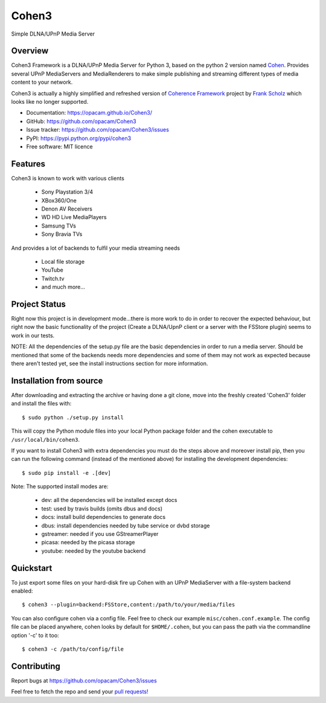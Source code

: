 Cohen3
======
Simple DLNA/UPnP Media Server

.. image:: https://travis-ci.com/opacam/Cohen3.svg?branch=master
    :target: https://travis-ci.com/opacam/Cohen3

.. image:: https://img.shields.io/pypi/status/Cohen3.svg
    :target: https://pypi.python.org/pypi/Cohen3/

.. image:: https://codecov.io/gh/opacam/Cohen3/branch/master/graph/badge.svg
    :target: https://codecov.io/gh/opacam/Cohen3

.. image:: http://img.shields.io/pypi/v/Cohen3.svg?style=flat
    :target: https://pypi.python.org/pypi/Cohen3

.. image:: https://img.shields.io/github/tag/opacam/Cohen3.svg
    :alt: GitHub tag

.. image:: https://img.shields.io/github/release/opacam/Cohen3.svg
    :alt: GitHub release

.. image:: https://img.shields.io/packagist/dm/doctrine/orm.svg?style=flat
    :alt: Packagist
    :target: https://pypi.python.org/pypi/Cohen3

.. image:: http://hits.dwyl.io/opacam/Cohen3.svg
    :target: http://hits.dwyl.io/opacam/Cohen3

.. image:: https://img.shields.io/badge/contributions-welcome-brightgreen.svg?style=flat
    :target: https://github.com/opacam/Cohen3/issues

.. image:: https://img.shields.io/github/commits-since/opacam/Cohen3/latest.svg
    :alt: Github commits (since latest release)

.. image:: https://img.shields.io/github/last-commit/opacam/Cohen3.svg
    :alt: GitHub last commit

.. image:: https://img.shields.io/github/license/opacam/Cohen3.svg
    :target: https://github.com/opacam/Cohen3/blob/master/LICENSE

Overview
--------
Cohen3 Framework is a DLNA/UPnP Media Server for Python 3, based on the python 2
version named `Cohen <https://github.com/unintended/Cohen>`_. Provides several
UPnP MediaServers and MediaRenderers to make simple publishing and streaming
different types of media content to your network.

Cohen3 is actually a highly simplified and refreshed version of
`Coherence Framework <https://github.com/coherence-project/Coherence>`_
project by `Frank Scholz <mailto:dev@coherence-project.org>`_ which looks like
no longer supported.

- Documentation: https://opacam.github.io/Cohen3/
- GitHub: https://github.com/opacam/Cohen3
- Issue tracker: https://github.com/opacam/Cohen3/issues
- PyPI: https://pypi.python.org/pypi/cohen3
- Free software: MIT licence

Features
--------
Cohen3 is known to work with various clients

    - Sony Playstation 3/4
    - XBox360/One
    - Denon AV Receivers
    - WD HD Live MediaPlayers
    - Samsung TVs
    - Sony Bravia TVs

And provides a lot of backends to fulfil your media streaming needs

    - Local file storage
    - YouTube
    - Twitch.tv
    - and much more...

Project Status
--------------
Right now this project is in development mode...there is more work to do
in order to recover the expected behaviour, but right now the basic functionality
of the project (Create a DLNA/UpnP client or a server with the FSStore plugin)
seems to work in our tests.

NOTE: All the dependencies of the setup.py file are the basic dependencies in
order to run a media server. Should be mentioned that some of the backends
needs more dependencies and some of them may not work as expected because there
aren't tested yet, see the install instructions section for more information.

Installation from source
------------------------
After downloading and extracting the archive or having done a git
clone, move into the freshly created 'Cohen3' folder and install
the files with::

  $ sudo python ./setup.py install

This will copy the Python module files into your local Python package
folder and the cohen executable to ``/usr/local/bin/cohen3``.

If you want to install Cohen3 with extra dependencies you must do the steps above
and moreover install pip, then you can run the following command
(instead of the mentioned above) for installing the development dependencies::

  $ sudo pip install -e .[dev]

Note:  The supported install modes are:

    - dev: all the dependencies will be installed except docs
    - test: used by travis builds (omits dbus and docs)
    - docs: install build dependencies to generate docs
    - dbus: install dependencies needed by tube service or dvbd storage
    - gstreamer: needed if you use GStreamerPlayer
    - picasa: needed by the picasa storage
    - youtube: needed by the youtube backend

Quickstart
----------
To just export some files on your hard-disk fire up Cohen with
an UPnP MediaServer with a file-system backend enabled::

  $ cohen3 --plugin=backend:FSStore,content:/path/to/your/media/files

You can also configure cohen via a config file. Feel free to check our example ``misc/cohen.conf.example``.
The config file can be placed anywhere, cohen looks by default for
``$HOME/.cohen``, but you can pass the path via the commandline option
'-c' to it too::

  $ cohen3 -c /path/to/config/file

Contributing
------------
Report bugs at https://github.com/opacam/Cohen3/issues

Feel free to fetch the repo and send your `pull requests! <https://github.com/opacam/Cohen3/pulls>`_

